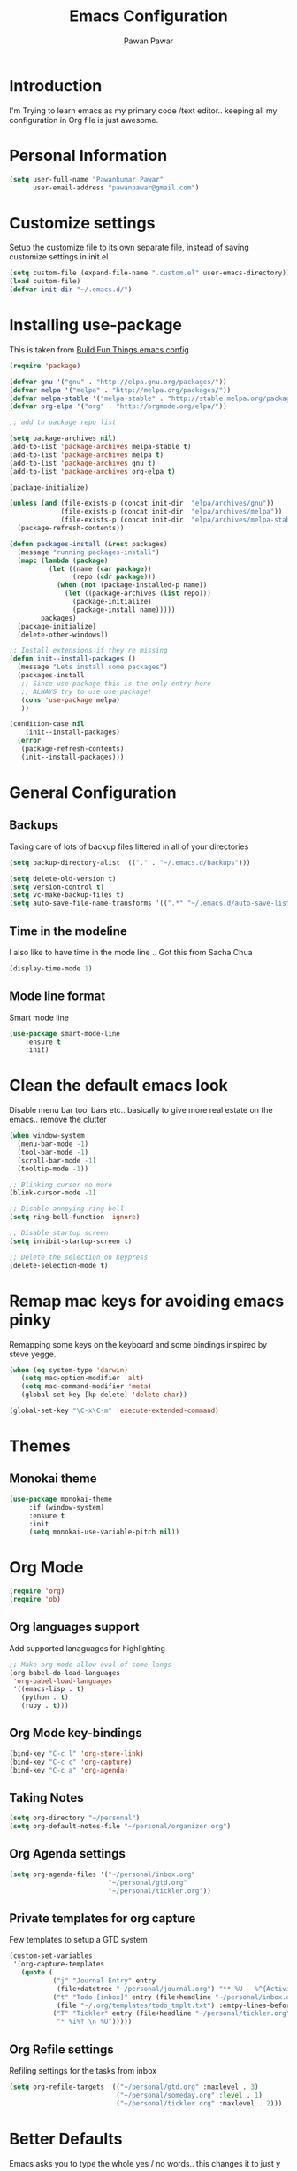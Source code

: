 #+TITLE: Emacs Configuration
#+AUTHOR: Pawan Pawar


* Introduction
I'm Trying to learn emacs as my primary code /text editor.. keeping all my configuration in 
Org file is just awesome. 
* Personal Information
#+BEGIN_SRC emacs-lisp
  (setq user-full-name "Pawankumar Pawar"
        user-email-address "pawanpawar@gmail.com")
#+END_SRC

* Customize settings

Setup the customize file to its own separate file, instead of saving customize settings in init.el

#+BEGIN_SRC emacs-lisp
  (setq custom-file (expand-file-name ".custom.el" user-emacs-directory))
  (load custom-file)
  (defvar init-dir "~/.emacs.d/")
#+END_SRC

* Installing use-package

This is taken from [[https://gitlab.com/buildfunthings/emacs-config/blob/master/loader.org][Build Fun Things emacs config]]

#+BEGIN_SRC emacs-lisp
  (require 'package)

  (defvar gnu '("gnu" . "http://elpa.gnu.org/packages/"))
  (defvar melpa '("melpa" . "http://melpa.org/packages/"))
  (defvar melpa-stable '("melpa-stable" . "http://stable.melpa.org/packages/"))
  (defvar org-elpa '("org" . "http://orgmode.org/elpa/"))

  ;; add to package repo list

  (setq package-archives nil)
  (add-to-list 'package-archives melpa-stable t)
  (add-to-list 'package-archives melpa t)
  (add-to-list 'package-archives gnu t)
  (add-to-list 'package-archives org-elpa t)

  (package-initialize)

  (unless (and (file-exists-p (concat init-dir  "elpa/archives/gnu"))
               (file-exists-p (concat init-dir  "elpa/archives/melpa"))
               (file-exists-p (concat init-dir  "elpa/archives/melpa-stable")))
    (package-refresh-contents))

  (defun packages-install (&rest packages)
    (message "running packages-install")
    (mapc (lambda (package)
            (let ((name (car package))
                  (repo (cdr package)))
              (when (not (package-installed-p name))
                (let ((package-archives (list repo)))
                  (package-initialize)
                  (package-install name)))))
          packages)
    (package-initialize)
    (delete-other-windows))

  ;; Install extensions if they're missing
  (defun init--install-packages ()
    (message "Lets install some packages")
    (packages-install
     ;; Since use-package this is the only entry here
     ;; ALWAYS try to use use-package!
     (cons 'use-package melpa)
     ))

  (condition-case nil
      (init--install-packages)
    (error
     (package-refresh-contents)
     (init--install-packages)))
#+END_SRC
* General Configuration

** Backups

Taking care of lots of backup files littered in all of your directories

#+BEGIN_SRC emacs-lisp
  (setq backup-directory-alist '(("." . "~/.emacs.d/backups")))

  (setq delete-old-version t)
  (setq version-control t)
  (setq vc-make-backup-files t)
  (setq auto-save-file-name-transforms '((".*" "~/.emacs.d/auto-save-list/" t)))

#+END_SRC

** Time in the modeline
 
I also like to have time in the mode line .. Got this from Sacha Chua

#+BEGIN_SRC emacs-lisp
(display-time-mode 1)
#+END_SRC

** Mode line format

Smart mode line

#+BEGIN_SRC emacs-lisp
(use-package smart-mode-line
    :ensure t
    :init)
#+END_SRC

* Clean the default emacs look

Disable menu bar tool bars etc.. basically to give more real estate on the emacs.. remove the clutter

#+BEGIN_SRC emacs-lisp
  (when window-system
    (menu-bar-mode -1)
    (tool-bar-mode -1)
    (scroll-bar-mode -1)
    (tooltip-mode -1))

  ;; Blinking cursor no more
  (blink-cursor-mode -1)

  ;; Disable annoying ring bell
  (setq ring-bell-function 'ignore)

  ;; Disable startup screen
  (setq inhibit-startup-screen t)

  ;; Delete the selection on keypress
  (delete-selection-mode t)
#+END_SRC

* Remap mac keys for avoiding emacs pinky

 Remapping some keys on the keyboard and some bindings inspired by steve yegge.

#+BEGIN_SRC emacs-lisp
(when (eq system-type 'darwin)
   (setq mac-option-modifier 'alt)
   (setq mac-command-modifier 'meta)
   (global-set-key [kp-delete] 'delete-char))

(global-set-key "\C-x\C-m" 'execute-extended-command)

#+END_SRC
* Themes
** Monokai theme
#+BEGIN_SRC emacs-lisp
  (use-package monokai-theme
       :if (window-system)
       :ensure t
       :init
       (setq monokai-use-variable-pitch nil))
#+END_SRC
   
* Org Mode

#+BEGIN_SRC emacs-lisp
(require 'org)
(require 'ob)

#+END_SRC
** Org languages support
Add supported lanaguages for highlighting
#+BEGIN_SRC emacs-lisp
  ;; Make org mode allow eval of some langs
  (org-babel-do-load-languages
   'org-babel-load-languages
   '((emacs-lisp . t)
     (python . t)
     (ruby . t)))
#+END_SRC
** Org Mode key-bindings
#+BEGIN_SRC emacs-lisp
  (bind-key "C-c l" 'org-store-link)
  (bind-key "C-c c" 'org-capture)
  (bind-key "C-c a" 'org-agenda)
#+END_SRC

#+RESULTS:
: org-agenda

** Taking Notes
#+BEGIN_SRC emacs-lisp
  (setq org-directory "~/personal")
  (setq org-default-notes-file "~/personal/organizer.org")
#+END_SRC
** Org Agenda settings
#+BEGIN_SRC emacs-lisp
  (setq org-agenda-files '("~/personal/inbox.org"
                           "~/personal/gtd.org"
                           "~/personal/tickler.org"))
#+END_SRC
** Private templates for org capture
Few templates to setup a GTD system
#+BEGIN_SRC emacs-lisp
  (custom-set-variables
   '(org-capture-templates
     (quote (
             ("j" "Journal Entry" entry
              (file+datetree "~/personal/journal.org") "** %U - %^{Activity} :LOG:")
             ("t" "Todo [inbox]" entry (file+headline "~/personal/inbox.org" "Tasks")
              (file "~/.org/templates/todo_tmplt.txt") :emtpy-lines-before 1)
             ("T" "Tickler" entry (file+headline "~/personal/tickler.org" "tickler")
              "* %i%? \n %U")))))

#+END_SRC
** Org Refile settings
Refiling settings for the tasks from inbox
#+BEGIN_SRC emacs-lisp
  (setq org-refile-targets '(("~/personal/gtd.org" :maxlevel . 3)
                             ("~/personal/someday.org" :level . 1)
                             ("~/personal/tickler.org" :maxlevel . 2)))

#+END_SRC
* Better Defaults 
Emacs asks you to type the whole yes / no words.. this changes it to just y or n
#+BEGIN_SRC emacs-lisp
  (fset 'yes-or-no-p 'y-or-n-p)
  (global-set-key (kbd "M-/") 'hippie-expand)
  (global-set-key (kbd "C-x C-b") 'ibuffer)
  (global-set-key (kbd "M-z") 'zap-up-to-char)
  (show-paren-mode 1)
#+END_SRC
* UTF-8

Set UTF-8 for everything
#+BEGIN_SRC emacs-lisp
  (prefer-coding-system 'utf-8)
  (set-default-coding-systems 'utf-8)
  (set-terminal-coding-system 'utf-8)
  (set-keyboard-coding-system 'utf-8)
#+END_SRC
* Look and feel
Set proper font and size. 
** Mode Line Enhancements

** setup helm mode for better completions.
#+BEGIN_SRC emacs-lisp
  (use-package helm
    :ensure t
    :bind (("M-x" . helm-M-x)
           ("C-x C-f" . helm-find-files)
           ("C-x f" . helm-recentf)
           ("C-SPC" . helm-dabbrev)
           ("M-y" . helm-show-kill-ring)
           ("C-x b" . helm-buffers-list))
    :bind (:map helm-map
                ("M-i" . helm-previous-line)
                ("M-k" . helm-next-line)
                ("M-I" . helm-previous-page)
                ("M-K" . helm-next-page)
                ("M-h" . helm-beginning-of-buffer)
                ("M-H" . helm-end-of-buffer))
    :config (progn
              (setq helm-buffers-fuzzy-matching t)
              (helm-mode 1)))
#+END_SRC

* Utilities
** Magit
#+BEGIN_SRC emacs-lisp
(use-package magit
  :ensure t
  :defer 2
  :bind (("C-x g" . magit-status)))
#+END_SRC
* Discover-ability
#+BEGIN_SRC emacs-lisp
  (use-package which-key
    :ensure t
    :config
    (which-key-mode))
#+END_SRC
* Fun Stuff
** Nyan Cat mode
#+BEGIN_SRC emacs-lisp
  (use-package nyan-mode
    :ensure t
    :config
    (nyan-mode))
#+END_SRC
